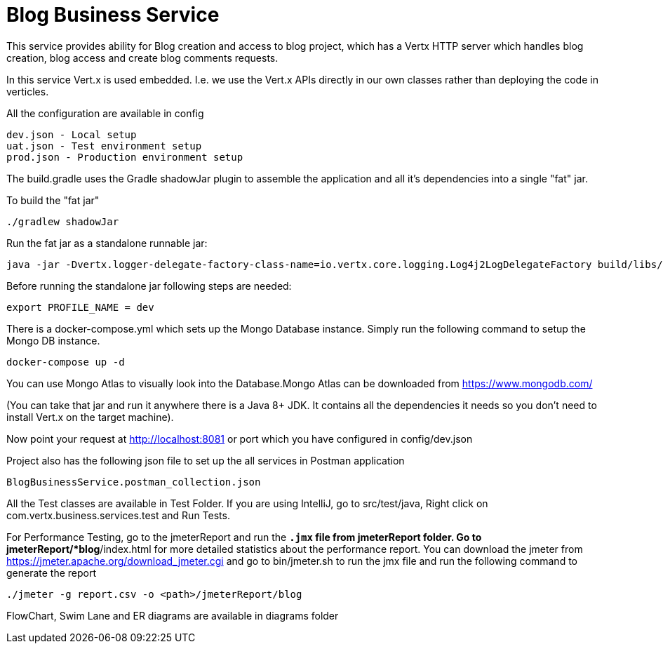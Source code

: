 = Blog Business Service

This service provides ability for Blog creation and access to blog project, which has a Vertx HTTP server which
handles blog creation, blog access and create blog comments requests.

In this service Vert.x is used embedded. I.e. we use the Vert.x APIs directly in our own classes rather than deploying
the code in verticles.

All the configuration are available in config

     dev.json - Local setup
     uat.json - Test environment setup
     prod.json - Production environment setup

The build.gradle uses the Gradle shadowJar plugin to assemble the application and all it's dependencies into a single "fat" jar.

To build the "fat jar"

    ./gradlew shadowJar

Run the fat jar as a standalone runnable jar:

     java -jar -Dvertx.logger-delegate-factory-class-name=io.vertx.core.logging.Log4j2LogDelegateFactory build/libs/blog-business-service-4.1.2-fat.jar

Before running the standalone jar following steps are needed:

     export PROFILE_NAME = dev

There is a docker-compose.yml which sets up the Mongo Database instance. Simply run the following command to setup the
Mongo DB instance.

    docker-compose up -d

You can use Mongo Atlas to visually look into the Database.Mongo Atlas can be downloaded from https://www.mongodb.com/

(You can take that jar and run it anywhere there is a Java 8+ JDK. It contains all the dependencies it needs so you
don't need to install Vert.x on the target machine).

Now point your request at http://localhost:8081 or port which you have configured in config/dev.json

Project also has the following json file to set up the all services in Postman application

     BlogBusinessService.postman_collection.json

All the Test classes are available in Test Folder. If you are using IntelliJ, go to src/test/java,
Right click on com.vertx.business.services.test and Run Tests.

For Performance Testing, go to the jmeterReport and run the `*.jmx` file from jmeterReport folder. Go to
jmeterReport/*blog*/index.html  for more detailed statistics about the performance
report. You can download the jmeter from https://jmeter.apache.org/download_jmeter.cgi and go to
bin/jmeter.sh to run the jmx file and run the following command to generate the report

    ./jmeter -g report.csv -o <path>/jmeterReport/blog

FlowChart, Swim Lane and ER diagrams are available in diagrams folder
